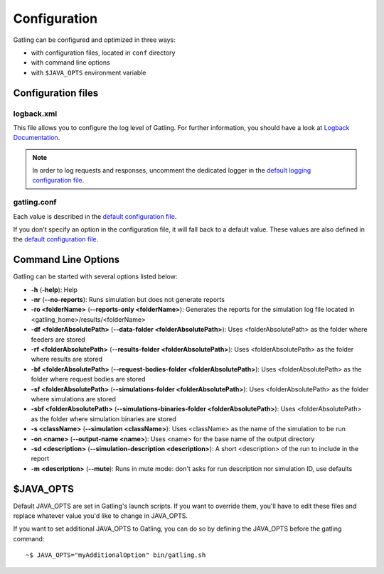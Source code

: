 #############
Configuration
#############

Gatling can be configured and optimized in three ways:

* with configuration files, located in ``conf`` directory
* with command line options
* with ``$JAVA_OPTS`` environment variable

Configuration files
===================

logback.xml
-----------

This file allows you to configure the log level of Gatling.
For further information, you should have a look at `Logback Documentation <http://logback.qos.ch/manual/index.html>`_.

.. note:: In order to log requests and responses, uncomment the dedicated logger in the `default logging configuration file <https://github.com/excilys/gatling/blob/master/gatling-bundle/src/universal/conf/logback.xml>`_.

gatling.conf
------------

Each value is described in the `default configuration file`_.

If you don't specify an option in the configuration file, it will fall back to a default value.
These values are also defined in the `default configuration file`_.

.. _gatling-cli-options:

Command Line Options
====================

Gatling can be started with several options listed below:

* **-h** (**-help**): Help
* **-nr** (**--no-reports**): Runs simulation but does not generate reports
* **-ro <folderName>** (**--reports-only <folderName>**): Generates the reports for the simulation log file located in <gatling_home>/results/<folderName>
* **-df <folderAbsolutePath>** (**--data-folder <folderAbsolutePath>**): Uses <folderAbsolutePath> as the folder where feeders are stored
* **-rf <folderAbsolutePath>** (**--results-folder <folderAbsolutePath>**): Uses <folderAbsolutePath> as the folder where results are stored
* **-bf <folderAbsolutePath>** (**--request-bodies-folder <folderAbsolutePath>**): Uses <folderAbsolutePath> as the folder where request bodies are stored
* **-sf <folderAbsolutePath>** (**--simulations-folder <folderAbsolutePath>**): Uses <folderAbsolutePath> as the folder where simulations are stored
* **-sbf <folderAbsolutePath>** (**--simulations-binaries-folder <folderAbsolutePath>**): Uses <folderAbsolutePath> as the folder where simulation binaries are stored
* **-s <className>** (**--simulation <className>**): Uses <className> as the name of the simulation to be run
* **-on <name>** (**--output-name <name>**): Uses <name> for the base name of the output directory
* **-sd <description>** (**--simulation-description <description>**): A short <description> of the run to include in the report
* **-m <description>** (**--mute**): Runs in mute mode: don't asks for run description nor simulation ID, use defaults

$JAVA_OPTS
==========

Default JAVA_OPTS are set in Gatling's launch scripts.
If you want to override them, you'll have to edit these files and replace whatever value you'd like to change in JAVA_OPTS.

If you want to set additional JAVA_OPTS to Gatling, you can do so by defining the JAVA_OPTS before the gatling command::

	~$ JAVA_OPTS="myAdditionalOption" bin/gatling.sh

.. _default configuration file: https://github.com/excilys/gatling/tree/master/gatling-bundle/src/universal/conf